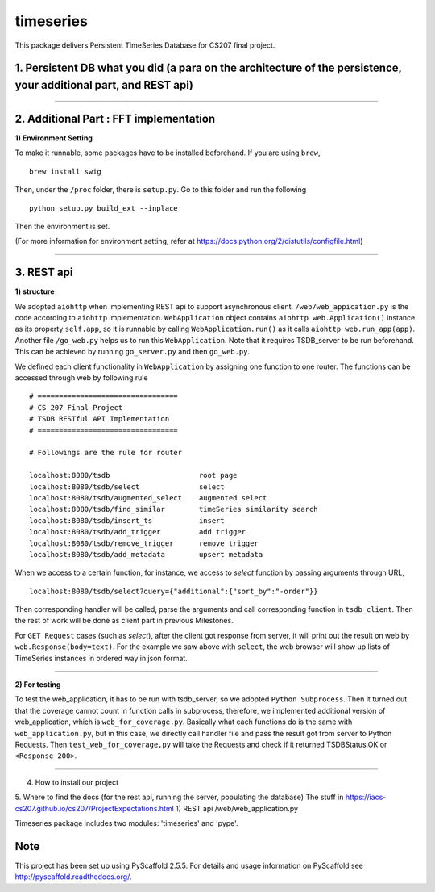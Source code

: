 ==========
timeseries
==========

.. image:: https://travis-ci.org/cs207-project/TimeSeries.svg?branch=master
    :target: https://travis-ci.org/cs207-project/timeseries-package
.. image:: https://coveralls.io/repos/github/cs207-project/TimeSeries/badge.svg?branch=master 
	:target: https://coveralls.io/github/cs207-project/TimeSeries?branch=master


This package delivers Persistent TimeSeries Database for CS207 final project.





1. Persistent DB what you did (a para on the architecture of the persistence, your additional part, and REST api)
=================================================================================================================
______

2. Additional Part : FFT implementation
=======================================


**1) Environment Setting**

To make it runnable, some packages have to be installed beforehand. If you are using ``brew``, ::
	
	brew install swig
	

Then, under the ``/proc`` folder, there is ``setup.py``. Go to this folder and run the following ::
	
	python setup.py build_ext --inplace
	
Then the environment is set.

(For more information for environment setting, refer at https://docs.python.org/2/distutils/configfile.html)



______



3. REST api
===========

**1) structure**

We adopted ``aiohttp`` when implementing REST api to support asynchronous client.
``/web/web_appication.py`` is the code according to ``aiohttp`` implementation.
``WebApplication`` object contains ``aiohttp web.Application()`` instance as its property ``self.app``,
so it is runnable by calling ``WebApplication.run()`` as it calls ``aiohttp web.run_app(app)``.
Another file ``/go_web.py`` helps us to run this ``WebApplication``. Note that it requires TSDB_server to be run beforehand.
This can be achieved by running ``go_server.py`` and then ``go_web.py``.

We defined each client functionality in ``WebApplication`` by assigning one function to one router.
The functions can be accessed through web by following rule ::

	# =================================
	# CS 207 Final Project
	# TSDB RESTful API Implementation
	# =================================
	
	# Followings are the rule for router
	
	localhost:8080/tsdb                     root page
	localhost:8080/tsdb/select              select
	localhost:8080/tsdb/augmented_select    augmented select
	localhost:8080/tsdb/find_similar        timeSeries similarity search
	localhost:8080/tsdb/insert_ts           insert
	localhost:8080/tsdb/add_trigger         add trigger
	localhost:8080/tsdb/remove_trigger      remove trigger
	localhost:8080/tsdb/add_metadata        upsert metadata


When we access to a certain function, for instance, we access to `select` function by passing arguments through URL, ::

	localhost:8080/tsdb/select?query={"additional":{"sort_by":"-order"}}

Then corresponding handler will be called, parse the arguments
and call corresponding function in ``tsdb_client``. Then the rest of work will be done as client part in previous Milestones.

For ``GET Request`` cases (such as `select`), after the client got response from server, it will print out the result on web
by ``web.Response(body=text)``. For the example we saw above with ``select``, the web browser will show up lists of TimeSeries instances in ordered way in json format.

______

**2) For testing**

To test the web_application, it has to be run with tsdb_server, so we adopted ``Python Subprocess``.
Then it turned out that the coverage cannot count in function calls in subprocess,
therefore, we implemented additional version of web_application, which is ``web_for_coverage.py``.
Basically what each functions do is the same with ``web_application.py``,
but in this case, we directly call handler file and pass the result got from server to Python Requests.
Then ``test_web_for_coverage.py`` will take the Requests and check if it returned TSDBStatus.OK or ``<Response 200>``.

______


4. How to install our project

5. Where to find the docs (for the rest api, running the server, populating the database)
The stuff in https://iacs-cs207.github.io/cs207/ProjectExpectations.html
1) REST api
/web/web_application.py


Timeseries package includes two modules: 'timeseries' and 'pype'.

Note
====

This project has been set up using PyScaffold 2.5.5. For details and usage
information on PyScaffold see http://pyscaffold.readthedocs.org/.

